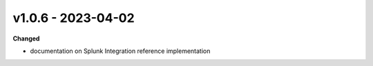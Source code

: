 v1.0.6 - 2023-04-02
===================

**Changed**

* documentation on Splunk Integration reference implementation